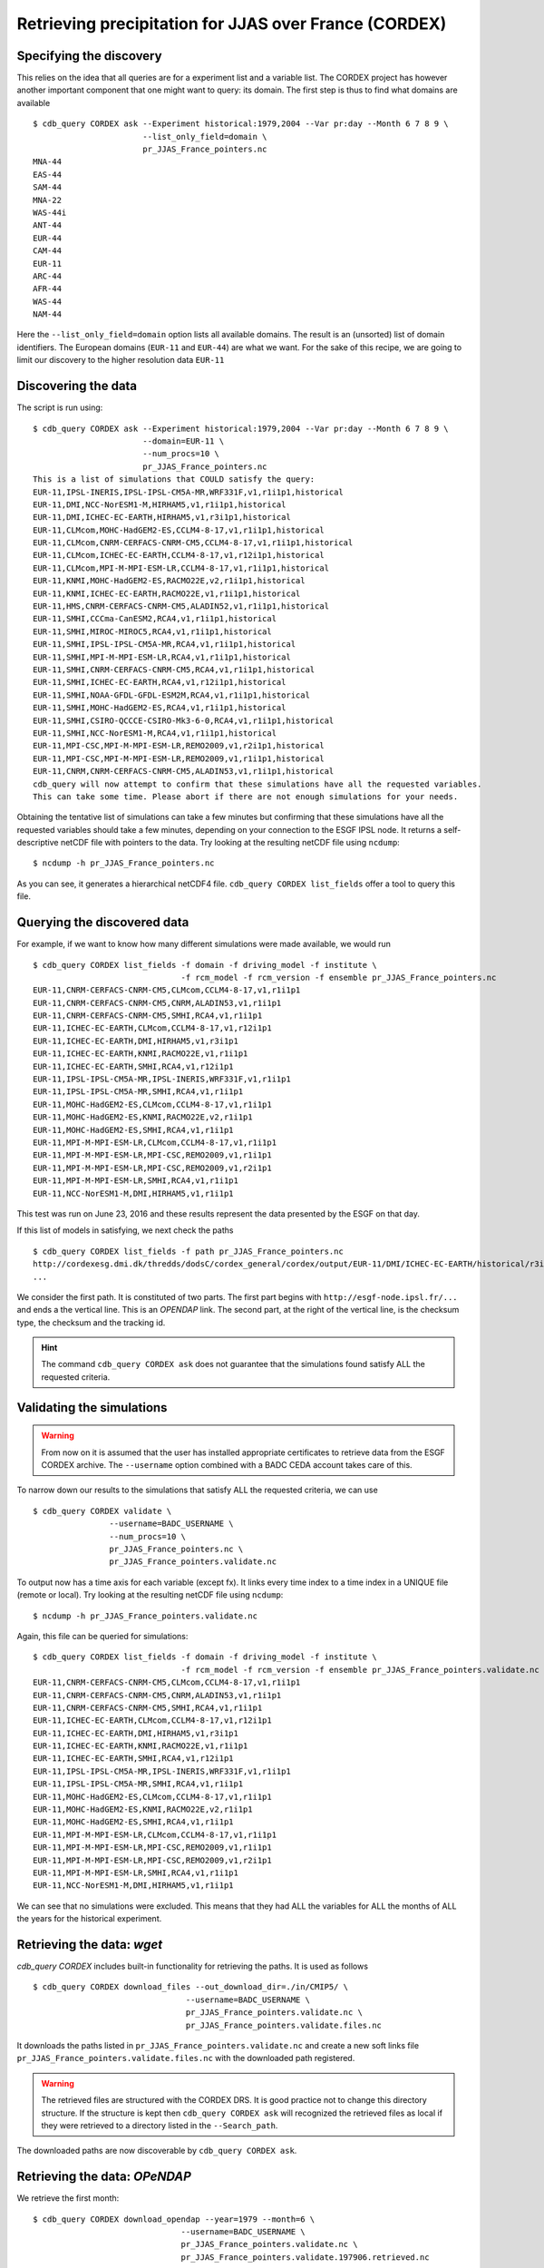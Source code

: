 Retrieving precipitation for JJAS over France (CORDEX)
------------------------------------------------------

Specifying the discovery
^^^^^^^^^^^^^^^^^^^^^^^^

This relies on the idea that all queries are for a experiment list and a variable list. The CORDEX project
has however another important component that one might want to query: its domain. The first step is thus
to find what domains are available ::

    $ cdb_query CORDEX ask --Experiment historical:1979,2004 --Var pr:day --Month 6 7 8 9 \
                           --list_only_field=domain \
                           pr_JJAS_France_pointers.nc
    MNA-44
    EAS-44
    SAM-44
    MNA-22
    WAS-44i
    ANT-44
    EUR-44
    CAM-44
    EUR-11
    ARC-44
    AFR-44
    WAS-44
    NAM-44
Here the ``--list_only_field=domain`` option lists all available domains. The result is an (unsorted) list of domain
identifiers. The European domains (``EUR-11`` and ``EUR-44``) are what we want. For the sake of this recipe,
we are going to limit our discovery to the higher resolution data ``EUR-11``

Discovering the data
^^^^^^^^^^^^^^^^^^^^
The script is run using::

    $ cdb_query CORDEX ask --Experiment historical:1979,2004 --Var pr:day --Month 6 7 8 9 \
                           --domain=EUR-11 \
                           --num_procs=10 \
                           pr_JJAS_France_pointers.nc
    This is a list of simulations that COULD satisfy the query:
    EUR-11,IPSL-INERIS,IPSL-IPSL-CM5A-MR,WRF331F,v1,r1i1p1,historical
    EUR-11,DMI,NCC-NorESM1-M,HIRHAM5,v1,r1i1p1,historical
    EUR-11,DMI,ICHEC-EC-EARTH,HIRHAM5,v1,r3i1p1,historical
    EUR-11,CLMcom,MOHC-HadGEM2-ES,CCLM4-8-17,v1,r1i1p1,historical
    EUR-11,CLMcom,CNRM-CERFACS-CNRM-CM5,CCLM4-8-17,v1,r1i1p1,historical
    EUR-11,CLMcom,ICHEC-EC-EARTH,CCLM4-8-17,v1,r12i1p1,historical
    EUR-11,CLMcom,MPI-M-MPI-ESM-LR,CCLM4-8-17,v1,r1i1p1,historical
    EUR-11,KNMI,MOHC-HadGEM2-ES,RACMO22E,v2,r1i1p1,historical
    EUR-11,KNMI,ICHEC-EC-EARTH,RACMO22E,v1,r1i1p1,historical
    EUR-11,HMS,CNRM-CERFACS-CNRM-CM5,ALADIN52,v1,r1i1p1,historical
    EUR-11,SMHI,CCCma-CanESM2,RCA4,v1,r1i1p1,historical
    EUR-11,SMHI,MIROC-MIROC5,RCA4,v1,r1i1p1,historical
    EUR-11,SMHI,IPSL-IPSL-CM5A-MR,RCA4,v1,r1i1p1,historical
    EUR-11,SMHI,MPI-M-MPI-ESM-LR,RCA4,v1,r1i1p1,historical
    EUR-11,SMHI,CNRM-CERFACS-CNRM-CM5,RCA4,v1,r1i1p1,historical
    EUR-11,SMHI,ICHEC-EC-EARTH,RCA4,v1,r12i1p1,historical
    EUR-11,SMHI,NOAA-GFDL-GFDL-ESM2M,RCA4,v1,r1i1p1,historical
    EUR-11,SMHI,MOHC-HadGEM2-ES,RCA4,v1,r1i1p1,historical
    EUR-11,SMHI,CSIRO-QCCCE-CSIRO-Mk3-6-0,RCA4,v1,r1i1p1,historical
    EUR-11,SMHI,NCC-NorESM1-M,RCA4,v1,r1i1p1,historical
    EUR-11,MPI-CSC,MPI-M-MPI-ESM-LR,REMO2009,v1,r2i1p1,historical
    EUR-11,MPI-CSC,MPI-M-MPI-ESM-LR,REMO2009,v1,r1i1p1,historical
    EUR-11,CNRM,CNRM-CERFACS-CNRM-CM5,ALADIN53,v1,r1i1p1,historical
    cdb_query will now attempt to confirm that these simulations have all the requested variables.
    This can take some time. Please abort if there are not enough simulations for your needs.

Obtaining the tentative list of simulations can take a few minutes but confirming that these simulations have all the requested
variables should take a few minutes, depending on your connection to the ESGF IPSL node. It returns a self-descriptive netCDF file 
with pointers to the data. Try looking at the resulting netCDF file using ``ncdump``: ::

    $ ncdump -h pr_JJAS_France_pointers.nc

As you can see, it generates a hierarchical netCDF4 file. ``cdb_query CORDEX list_fields`` offer a tool to query this file. 

Querying the discovered data
^^^^^^^^^^^^^^^^^^^^^^^^^^^^
For example, if we want to know how many different simulations were made available, we would run ::
    
    $ cdb_query CORDEX list_fields -f domain -f driving_model -f institute \
                                   -f rcm_model -f rcm_version -f ensemble pr_JJAS_France_pointers.nc
    EUR-11,CNRM-CERFACS-CNRM-CM5,CLMcom,CCLM4-8-17,v1,r1i1p1
    EUR-11,CNRM-CERFACS-CNRM-CM5,CNRM,ALADIN53,v1,r1i1p1
    EUR-11,CNRM-CERFACS-CNRM-CM5,SMHI,RCA4,v1,r1i1p1
    EUR-11,ICHEC-EC-EARTH,CLMcom,CCLM4-8-17,v1,r12i1p1
    EUR-11,ICHEC-EC-EARTH,DMI,HIRHAM5,v1,r3i1p1
    EUR-11,ICHEC-EC-EARTH,KNMI,RACMO22E,v1,r1i1p1
    EUR-11,ICHEC-EC-EARTH,SMHI,RCA4,v1,r12i1p1
    EUR-11,IPSL-IPSL-CM5A-MR,IPSL-INERIS,WRF331F,v1,r1i1p1
    EUR-11,IPSL-IPSL-CM5A-MR,SMHI,RCA4,v1,r1i1p1
    EUR-11,MOHC-HadGEM2-ES,CLMcom,CCLM4-8-17,v1,r1i1p1
    EUR-11,MOHC-HadGEM2-ES,KNMI,RACMO22E,v2,r1i1p1
    EUR-11,MOHC-HadGEM2-ES,SMHI,RCA4,v1,r1i1p1
    EUR-11,MPI-M-MPI-ESM-LR,CLMcom,CCLM4-8-17,v1,r1i1p1
    EUR-11,MPI-M-MPI-ESM-LR,MPI-CSC,REMO2009,v1,r1i1p1
    EUR-11,MPI-M-MPI-ESM-LR,MPI-CSC,REMO2009,v1,r2i1p1
    EUR-11,MPI-M-MPI-ESM-LR,SMHI,RCA4,v1,r1i1p1
    EUR-11,NCC-NorESM1-M,DMI,HIRHAM5,v1,r1i1p1

This test was run on June 23, 2016 and these results represent the data presented by the ESGF on that day.

If this list of models in satisfying, we next check the paths  ::
    
    $ cdb_query CORDEX list_fields -f path pr_JJAS_France_pointers.nc
    http://cordexesg.dmi.dk/thredds/dodsC/cordex_general/cordex/output/EUR-11/DMI/ICHEC-EC-EARTH/historical/r3i1p1/DMI-HIRHAM5/v1/day/pr/v20131119/pr_EUR-11_ICHEC-EC-EARTH_historical_r3i1p1_DMI-HIRHAM5_v1_day_19510101-19551231.nc|SHA256|d172a848bfaa24db89c5f550046c8dfc789e61f5b81c6d9ea21709c70b17eff7|d2d75739-4023-446a-a834-c111daf6d970
    ...

We consider the first path. It is constituted of two parts. The first part begins with ``http://esgf-node.ipsl.fr/...`` and 
ends a the vertical line. This is an `OPENDAP` link. The second part, at the right of the vertical line, is the checksum type, the checksum and the tracking id.

.. hint::
    The command ``cdb_query CORDEX ask`` does not guarantee that the simulations found satisfy ALL the requested criteria.

Validating the simulations
^^^^^^^^^^^^^^^^^^^^^^^^^^
.. warning::
    From now on it is assumed that the user has installed appropriate certificates to retrieve data from the ESGF CORDEX archive.
    The ``--username`` option combined with a BADC CEDA account takes care of this.
    
To narrow down our results to the simulations that satisfy ALL the requested criteria, we can use  ::

        $ cdb_query CORDEX validate \
                        --username=BADC_USERNAME \
                        --num_procs=10 \
                        pr_JJAS_France_pointers.nc \
                        pr_JJAS_France_pointers.validate.nc

To output now has a time axis for each variable (except fx). It links every time index to a time index in a UNIQUE file (remote or local).
Try looking at the resulting netCDF file using ``ncdump``: ::

    $ ncdump -h pr_JJAS_France_pointers.validate.nc

Again, this file can be queried for simulations::

    $ cdb_query CORDEX list_fields -f domain -f driving_model -f institute \
                                   -f rcm_model -f rcm_version -f ensemble pr_JJAS_France_pointers.validate.nc
    EUR-11,CNRM-CERFACS-CNRM-CM5,CLMcom,CCLM4-8-17,v1,r1i1p1
    EUR-11,CNRM-CERFACS-CNRM-CM5,CNRM,ALADIN53,v1,r1i1p1
    EUR-11,CNRM-CERFACS-CNRM-CM5,SMHI,RCA4,v1,r1i1p1
    EUR-11,ICHEC-EC-EARTH,CLMcom,CCLM4-8-17,v1,r12i1p1
    EUR-11,ICHEC-EC-EARTH,DMI,HIRHAM5,v1,r3i1p1
    EUR-11,ICHEC-EC-EARTH,KNMI,RACMO22E,v1,r1i1p1
    EUR-11,ICHEC-EC-EARTH,SMHI,RCA4,v1,r12i1p1
    EUR-11,IPSL-IPSL-CM5A-MR,IPSL-INERIS,WRF331F,v1,r1i1p1
    EUR-11,IPSL-IPSL-CM5A-MR,SMHI,RCA4,v1,r1i1p1
    EUR-11,MOHC-HadGEM2-ES,CLMcom,CCLM4-8-17,v1,r1i1p1
    EUR-11,MOHC-HadGEM2-ES,KNMI,RACMO22E,v2,r1i1p1
    EUR-11,MOHC-HadGEM2-ES,SMHI,RCA4,v1,r1i1p1
    EUR-11,MPI-M-MPI-ESM-LR,CLMcom,CCLM4-8-17,v1,r1i1p1
    EUR-11,MPI-M-MPI-ESM-LR,MPI-CSC,REMO2009,v1,r1i1p1
    EUR-11,MPI-M-MPI-ESM-LR,MPI-CSC,REMO2009,v1,r2i1p1
    EUR-11,MPI-M-MPI-ESM-LR,SMHI,RCA4,v1,r1i1p1
    EUR-11,NCC-NorESM1-M,DMI,HIRHAM5,v1,r1i1p1

We can see that no simulations were excluded. This means that they had ALL the variables for ALL the months of ALL the years for the historical
experiment.

Retrieving the data: `wget`
^^^^^^^^^^^^^^^^^^^^^^^^^^^

`cdb_query CORDEX` includes built-in functionality for retrieving the paths. It is used as follows ::

    $ cdb_query CORDEX download_files --out_download_dir=./in/CMIP5/ \
                                    --username=BADC_USERNAME \
                                    pr_JJAS_France_pointers.validate.nc \
                                    pr_JJAS_France_pointers.validate.files.nc

It downloads the paths listed in ``pr_JJAS_France_pointers.validate.nc`` and create a new
soft links file ``pr_JJAS_France_pointers.validate.files.nc`` with the downloaded path registered.

.. warning:: The retrieved files are structured with the CORDEX DRS. It is good practice not to change this directory structure.
             If the structure is kept then ``cdb_query CORDEX ask`` will recognized the retrieved files as local if they were
             retrieved to a directory listed in the ``--Search_path``.

The downloaded paths are now discoverable by ``cdb_query CORDEX ask``.

Retrieving the data: `OPeNDAP`
^^^^^^^^^^^^^^^^^^^^^^^^^^^^^^

We retrieve the first month::

    $ cdb_query CORDEX download_opendap --year=1979 --month=6 \
                                   --username=BADC_USERNAME \
                                   pr_JJAS_France_pointers.validate.nc \
                                   pr_JJAS_France_pointers.validate.197906.retrieved.nc 

This step took about 4 minutes from the University of Toronto on June 23, 2016. Next, we extract precipitation for the simulation with the EUR-11 domain::

    $ ncks -G :9 -g /EUR-11/IPSL-INERIS/IPSL-IPSL-CM5A-MR/historical/r1i1p1/WRF331F/v1/day/pr \
                    pr_JJAS_France_pointers.validate.197906.retrieved.nc \
                    pr_JJAS_France_pointers.validate.197906.retrieved.EUR-11.nc
    $ ncview pr_JJAS_France_pointers.validate.197906.retrieved.EUR-11.nc

.. hint:: This file contains a ``soft_links`` subgroup that contains full traceability informations for the accompyning data.

This data is projected onto a rotated pole grid, making it difficult to zoom in onto France by using slices along dimensions.
Sever tools can be used to zoom in even with a rotated pole grid. With `CDO`, one would do::
    
    $ cdo -f nc -sellonlatbox,-5.0,10.0,40.0,53.0 -selgrid,curvilinear,gaussian,lonlat \
                            pr_JJAS_France_pointers.validate.197906.retrieved.EUR-11.nc \
                            pr_JJAS_France_pointers.validate.197906.retrieved.EUR-11_France.nc

Alternatively, bundled with ``cdb_query`` there is a simple tool that can accomplish this::

    $ nc4sl subset --lonlatbox -5.0 10.0 40.0 53.0 \
                            pr_JJAS_France_pointers.validate.197906.retrieved.EUR-11.nc \
                            pr_JJAS_France_pointers.validate.197906.retrieved.EUR-11_France.nc

We can make sure that our subsetting was ok::
    
    $ ncview pr_JJAS_France_pointers.validate.197906.retrieved.EUR-11_France.nc

Subsetting the data BEFORE the `OPENDAP` retrieval
^^^^^^^^^^^^^^^^^^^^^^^^^^^^^^^^^^^^^^^^^^^^^^^^^^

We can subset the soft link file before using ``download_opendap`` and ``cdb_query`` will only download
the requested data::

    $ nc4sl subset --lonlatbox -5.0 10.0 40.0 53.0 \
                            pr_JJAS_France_pointers.validate.nc \
                            pr_JJAS_France_pointers.validate.France.nc
                            
or, using ``reduce_soft_links``::

    $ cdb_query CORDEX reduce_soft_links \
                                --num_procs=10 \
                                'nc4sl subset --lonlatbox -5.0 10.0 40.0 53.0' \
                                pr_JJAS_France_pointers.validate.nc \
                                pr_JJAS_France_pointers.validate.France.nc

In the second method, the subsetting can be performed asynchronously (``--num_procs=10``).
Finally, we retrieve the subsetted data::
    
    $ cdb_query CORDEX download_opendap --year=1979 --month=6 \
                                   --username=BADC_USERNAME \
                                   pr_JJAS_France_pointers.validate.France.nc \
                                   pr_JJAS_France_pointers.validate.France.197906.retrieved.nc 

This step took about 3m40s from the University of Toronto. It retrieves all models but only over France.
We can then check the variables::

    $ ncks -G :9 -g /EUR-11/IPSL-INERIS/IPSL-IPSL-CM5A-MR/historical/r1i1p1/WRF331F/v1/day/pr \
                    pr_JJAS_France_pointers.validate.France.197906.retrieved.nc \
                    pr_JJAS_France_pointers.validate.France.197906.retrieved.EUR-11.nc
    $ ncview pr_JJAS_France_pointers.validate.France.197906.retrieved.EUR-11.nc

Should show precipitation over France in June 1979. 

The amount of time required for the download is not substantially improved for single month but they are for longer retrievals::

    $ time cdb_query CORDEX download_opendap --month=6  \
                                             --username=BADC_USERNAME \
                                             pr_JJAS_France_pointers.validate.France.nc \
                                             pr_JJAS_France_pointers.validate.France.June.retrieved.nc
    real    25m28.268s
    user    14m25.368s
    sys 3m18.299s
    $ time cdb_query CORDEX download_opendap --month=6  \
                                             --username=BADC_USERNAME \
                                             pr_JJAS_France_pointers.validate.nc \
                                             pr_JJAS_France_pointers.validate.June.retrieved.nc


BASH script
^^^^^^^^^^^
This recipe is summarized in the following BASH script::

    #!/bin/bash
    #Change to set number of processes to use:
    NUM_PROCS=10
    #Specify your BADC username (linked to your openid):
    #BADC_USERNAME=

    #Discover data:
    cdb_query CORDEX ask --Experiment historical:1979,2004 --Var pr:day \
                       --domain=EUR-11 \
                       --num_procs=${NUM_PROCS} \
                       pr_JJAS_France_pointers.nc 

    #List simulations:
    cdb_query CORDEX list_fields -f domain -f driving_model -f institute \
                               -f rcm_model -f rcm_version -f ensemble pr_JJAS_France_pointers.nc

    #Validate simulations:
    cdb_query CORDEX validate \
                --username=$BADC_USERNAME \
                --num_procs=${NUM_PROCS} \
                pr_JJAS_France_pointers.nc \
                pr_JJAS_France_pointers.validate.nc
    #CHOOSE:
        # *1* Retrieve files:
            #cdb_query CORDEX download_files --out_download_dir=./in/CMIP5/ \
            #                    --username=$BADC_USERNAME \
            #                    pr_JJAS_France_pointers.validate.nc \
            #                    pr_JJAS_France_pointers.validate.files.nc

        # *2* Retrieve to netCDF:
            #Retrieve one month:
            cdb_query CORDEX download_opendap --year=1979 --month=6 \
                               --username=$BADC_USERNAME \
                               pr_JJAS_France_pointers.validate.nc \
                               pr_JJAS_France_pointers.validate.197906.retrieved.nc
            
            #Convert to filesystem:
            cdb_query CORDEX reduce --out_destination=./out/CORDEX/ '' \
                                    pr_JJAS_France_pointers.validate.197906.retrieved.nc \
                                    pr_JJAS_France_pointers.validate.197906.retrieved.converted.nc 

            #Subset France on soft_links:
            cdb_query CORDEX reduce_soft_links \
                            --num_procs=${NUM_PROCS} \
                            'nc4sl subset --lonlatbox -5.0 10.0 40.0 53.0' \
                            pr_JJAS_France_pointers.validate.nc \
                            pr_JJAS_France_pointers.validate.France.nc

            #We then retrieve the whole time series over France:
            cdb_query_CORDEX download_opendap \
                                 --username=$BADC_USERNAME \
                                 pr_JJAS_France_pointers.validate.France.nc \
                                 pr_JJAS_France_pointers.validate.France.retrieved.nc

            #Convert to filesystem:
            cdb_query CORDEX reduce --out_destination=./out/CORDEX/ '' \
                                     pr_JJAS_France_pointers.validate.France.retrieved.nc
                                     pr_JJAS_France_pointers.validate.France.retrieved.converted.nc

